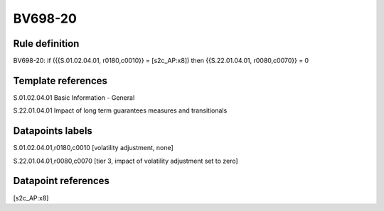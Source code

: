 ========
BV698-20
========

Rule definition
---------------

BV698-20: if ({{S.01.02.04.01, r0180,c0010}} = [s2c_AP:x8]) then {{S.22.01.04.01, r0080,c0070}} = 0


Template references
-------------------

S.01.02.04.01 Basic Information - General

S.22.01.04.01 Impact of long term guarantees measures and transitionals


Datapoints labels
-----------------

S.01.02.04.01,r0180,c0010 [volatility adjustment, none]

S.22.01.04.01,r0080,c0070 [tier 3, impact of volatility adjustment set to zero]



Datapoint references
--------------------

[s2c_AP:x8]